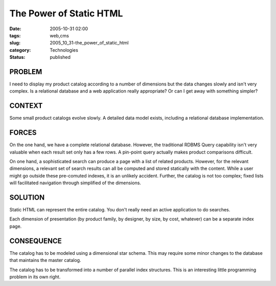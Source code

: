 The Power of Static HTML
========================

:date: 2005-10-31 02:00
:tags: web,cms
:slug: 2005_10_31-the_power_of_static_html
:category: Technologies
:status: published





PROBLEM
-------



I need to display my product catalog according to a number of dimensions but the
data changes slowly and isn't very complex.  Is a relational database and a web
application really appropriate?  Or can I get away with something
simpler?



CONTEXT
--------



Some small product catalogs evolve slowly.  A detailed data model exists, including a
relational database implementation. 




FORCES
-------



On the one hand, we have a complete relational database.  However, the traditional
RDBMS Query capability isn't very valuable when each result set only has a few
rows.  A pin-point query actually makes product comparisons
difficult.



On one hand, a sophisticated search can produce a page with a list of related products.  However, for the
relevant dimensions, a relevant set of search results can all be computed and
stored statically with the content.  While a user might go outside these
pre-comuted indexes, it is an unlikely accident.  Further, the catalog is not
too complex; fixed lists will facilitated navigation through simplified of the
dimensions.



SOLUTION
--------



Static HTML can represent the entire catalog.  You don't really need an active
application to do searches.



Each dimension of presentation (by product family, by designer, by size, by cost,
whatever) can be a separate index page.



CONSEQUENCE
------------



The catalog has to be modeled using a dimensional star schema.  This may require
some minor changes to the database that maintains the master
catalog.



The catalog has to be
transformed into a number of parallel index structures.  This is an interesting
little programming problem in its own right. 








